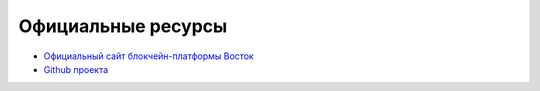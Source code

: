 Официальные ресурсы
========================================
- `Официальный сайт блокчейн-платформы Восток <https://vostok.io>`_
- `Github проекта <https://github.com/vostokplatform>`_
